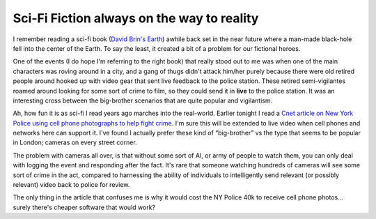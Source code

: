 Sci-Fi Fiction always on the way to reality
===========================================

I remember reading a sci-fi book (`David Brin's
Earth <http://www.amazon.com/Earth-David-Brin/dp/055329024X>`_) awhile
back set in the near future where a man-made black-hole fell into the
center of the Earth. To say the least, it created a bit of a problem for
our fictional heroes.

One of the events (I do hope I'm referring to the right book) that
really stood out to me was when one of the main characters was roving
around in a city, and a gang of thugs didn't attack him/her purely
because there were old retired people around hooked up with video gear
that sent live feedback to the police station. These retired
semi-vigilantes roamed around looking for some sort of crime to film, so
they could send it in **live** to the police station. It was an
interesting cross between the big-brother scenarios that are quite
popular and vigilantism.

Ah, how fun it is as sci-fi I read years ago marches into the
real-world. Earlier tonight I read a `Cnet article on New York Police
using cell phone photographs to help fight
crime. <http://news.com.com/2100-1033_3-6151337.html?part=rss&tag=2547-1_3-0-5&subj=news>`_
I'm sure this will be extended to live video when cell phones and
networks here can support it. I've found I actually prefer these kind of
“big-brother” vs the type that seems to be popular in London; cameras on
every street corner.

The problem with cameras all over, is that without some sort of AI, or
army of people to watch them, you can only deal with logging the event
and responding after the fact. It's rare that someone watching hundreds
of cameras will see some sort of crime in the act, compared to
harnessing the ability of individuals to intelligently send relevant (or
possibly relevant) video back to police for review.

The only thing in the article that confuses me is why it would cost the
NY Police 40k to receive cell phone photos… surely there's cheaper
software that would work?


.. author:: default
.. categories:: Thoughts
.. comments::
   :url: http://be.groovie.org/post/296345992/sci-fi-fiction-always-on-the-way-to-reality